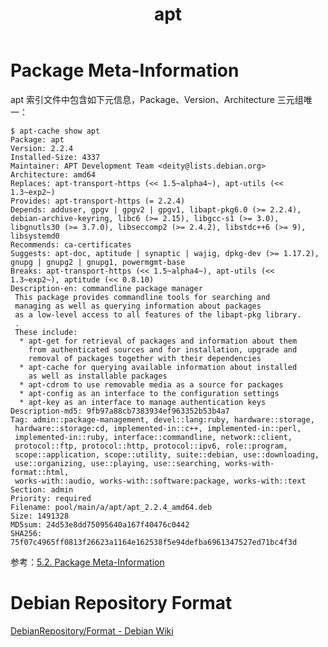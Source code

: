 :PROPERTIES:
:ID:       977F0C47-D71D-4AFB-8D28-77A4C9D76C78
:END:
#+TITLE: apt

* Package Meta-Information
  apt 索引文件中包含如下元信息，Package、Version、Architecture 三元组唯一：
  #+begin_example
    $ apt-cache show apt
    Package: apt
    Version: 2.2.4
    Installed-Size: 4337
    Maintainer: APT Development Team <deity@lists.debian.org>
    Architecture: amd64
    Replaces: apt-transport-https (<< 1.5~alpha4~), apt-utils (<< 1.3~exp2~)
    Provides: apt-transport-https (= 2.2.4)
    Depends: adduser, gpgv | gpgv2 | gpgv1, libapt-pkg6.0 (>= 2.2.4), debian-archive-keyring, libc6 (>= 2.15), libgcc-s1 (>= 3.0), libgnutls30 (>= 3.7.0), libseccomp2 (>= 2.4.2), libstdc++6 (>= 9), libsystemd0
    Recommends: ca-certificates
    Suggests: apt-doc, aptitude | synaptic | wajig, dpkg-dev (>= 1.17.2), gnupg | gnupg2 | gnupg1, powermgmt-base
    Breaks: apt-transport-https (<< 1.5~alpha4~), apt-utils (<< 1.3~exp2~), aptitude (<< 0.8.10)
    Description-en: commandline package manager
     This package provides commandline tools for searching and
     managing as well as querying information about packages
     as a low-level access to all features of the libapt-pkg library.
     .
     These include:
      ,* apt-get for retrieval of packages and information about them
        from authenticated sources and for installation, upgrade and
        removal of packages together with their dependencies
      ,* apt-cache for querying available information about installed
        as well as installable packages
      ,* apt-cdrom to use removable media as a source for packages
      ,* apt-config as an interface to the configuration settings
      ,* apt-key as an interface to manage authentication keys
    Description-md5: 9fb97a88cb7383934ef963352b53b4a7
    Tag: admin::package-management, devel::lang:ruby, hardware::storage,
     hardware::storage:cd, implemented-in::c++, implemented-in::perl,
     implemented-in::ruby, interface::commandline, network::client,
     protocol::ftp, protocol::http, protocol::ipv6, role::program,
     scope::application, scope::utility, suite::debian, use::downloading,
     use::organizing, use::playing, use::searching, works-with-format::html,
     works-with::audio, works-with::software:package, works-with::text
    Section: admin
    Priority: required
    Filename: pool/main/a/apt/apt_2.2.4_amd64.deb
    Size: 1491328
    MD5sum: 24d53e8dd75095640a167f40476c0442
    SHA256: 75f07c4965ff0813f26623a1164e162538f5e94defba6961347527ed71bc4f3d
  #+end_example

  参考：[[https://debian-handbook.info/browse/stable/sect.package-meta-information.html][5.2. Package Meta-Information]]

* Debian Repository Format
  [[https://wiki.debian.org/DebianRepository/Format#Duplicate_Packages][DebianRepository/Format - Debian Wiki]]

